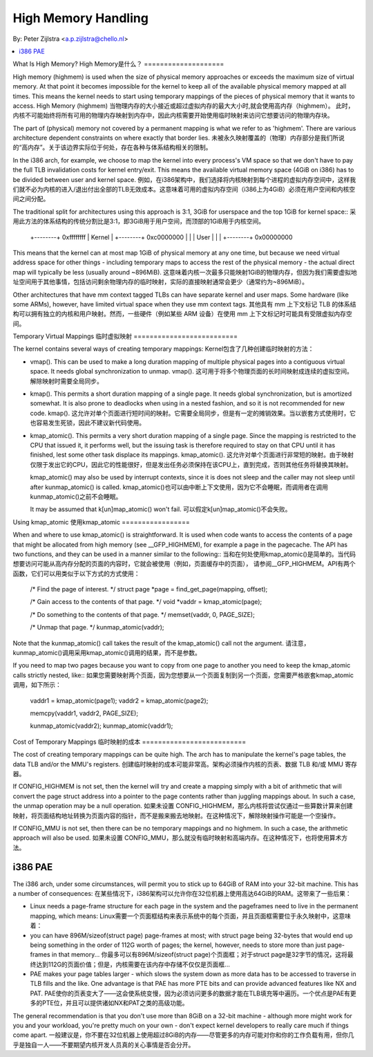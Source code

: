 .. _highmem:

====================
High Memory Handling
====================

By: Peter Zijlstra <a.p.zijlstra@chello.nl>

.. contents:: :local:

What Is High Memory?
High Memory是什么？
====================

High memory (highmem) is used when the size of physical memory approaches or
exceeds the maximum size of virtual memory.  At that point it becomes
impossible for the kernel to keep all of the available physical memory mapped
at all times.  This means the kernel needs to start using temporary mappings of
the pieces of physical memory that it wants to access.
High Memory (highmem)
当物理内存的大小接近或超过虚拟内存的最大大小时,就会使用高内存（highmem）。
此时，内核不可能始终将所有可用的物理内存映射到内存中，因此内核需要开始使用临时映射来访问它想要访问的物理内存块。

The part of (physical) memory not covered by a permanent mapping is what we
refer to as 'highmem'.  There are various architecture dependent constraints on
where exactly that border lies.
未被永久映射覆盖的（物理）内存部分是我们所说的“高内存”。关于该边界实际位于何处，存在各种与体系结构相关的限制。

In the i386 arch, for example, we choose to map the kernel into every process's
VM space so that we don't have to pay the full TLB invalidation costs for
kernel entry/exit.  This means the available virtual memory space (4GiB on
i386) has to be divided between user and kernel space.
例如，在i386架构中，我们选择将内核映射到每个进程的虚拟内存空间中，这样我们就不必为内核的进入/退出付出全部的TLB无效成本。这意味着可用的虚拟内存空间（i386上为4GiB）必须在用户空间和内核空间之间分配。

The traditional split for architectures using this approach is 3:1, 3GiB for
userspace and the top 1GiB for kernel space::
采用此方法的体系结构的传统分割比是3:1，即3GiB用于用户空间，而顶部的1GiB用于内核空间。

		+--------+ 0xffffffff
		| Kernel |
		+--------+ 0xc0000000
		|        |
		| User   |
		|        |
		+--------+ 0x00000000

This means that the kernel can at most map 1GiB of physical memory at any one
time, but because we need virtual address space for other things - including
temporary maps to access the rest of the physical memory - the actual direct
map will typically be less (usually around ~896MiB).
这意味着内核一次最多只能映射1GiB的物理内存，但因为我们需要虚拟地址空间用于其他事情，包括访问剩余物理内存的临时映射，实际的直接映射通常会更少（通常约为~896MiB）。

Other architectures that have mm context tagged TLBs can have separate kernel
and user maps.  Some hardware (like some ARMs), however, have limited virtual
space when they use mm context tags.
其他具有 mm 上下文标记 TLB 的体系结构可以拥有独立的内核和用户映射。然而，一些硬件（例如某些 ARM 设备）在使用 mm 上下文标记时可能具有受限虚拟内存空间。


Temporary Virtual Mappings
临时虚拟映射
==========================

The kernel contains several ways of creating temporary mappings:
Kernel包含了几种创建临时映射的方法：

* vmap().  This can be used to make a long duration mapping of multiple
  physical pages into a contiguous virtual space.  It needs global
  synchronization to unmap.
  vmap().  这可用于将多个物理页面的长时间映射成连续的虚拟空间。解除映射时需要全局同步。

* kmap().  This permits a short duration mapping of a single page.  It needs
  global synchronization, but is amortized somewhat.  It is also prone to
  deadlocks when using in a nested fashion, and so it is not recommended for
  new code.
  kmap().  这允许对单个页面进行短时间的映射。它需要全局同步，但是有一定的摊销效果。当以嵌套方式使用时，它也容易发生死锁，因此不建议新代码使用。

* kmap_atomic().  This permits a very short duration mapping of a single
  page.  Since the mapping is restricted to the CPU that issued it, it
  performs well, but the issuing task is therefore required to stay on that
  CPU until it has finished, lest some other task displace its mappings.
  kmap_atomic().  这允许对单个页面进行非常短的映射。由于映射仅限于发出它的CPU，因此它的性能很好，但是发出任务必须保持在该CPU上，直到完成，否则其他任务将替换其映射。

  kmap_atomic() may also be used by interrupt contexts, since it is does not
  sleep and the caller may not sleep until after kunmap_atomic() is called.
  kmap_atomic()也可以由中断上下文使用，因为它不会睡眠，而调用者在调用kunmap_atomic()之前不会睡眠。

  It may be assumed that k[un]map_atomic() won't fail.
  可以假定k[un]map_atomic()不会失败。


Using kmap_atomic
使用kmap_atomic
=================

When and where to use kmap_atomic() is straightforward.  It is used when code
wants to access the contents of a page that might be allocated from high memory
(see __GFP_HIGHMEM), for example a page in the pagecache.  The API has two
functions, and they can be used in a manner similar to the following::
当和在何处使用kmap_atomic()是简单的。当代码想要访问可能从高内存分配的页面的内容时，它就会被使用（例如，页面缓存中的页面），
请参阅__GFP_HIGHMEM。API有两个函数，它们可以用类似于以下方式的方式使用：

	/* Find the page of interest. */
	struct page *page = find_get_page(mapping, offset);

	/* Gain access to the contents of that page. */
	void *vaddr = kmap_atomic(page);

	/* Do something to the contents of that page. */
	memset(vaddr, 0, PAGE_SIZE);

	/* Unmap that page. */
	kunmap_atomic(vaddr);

Note that the kunmap_atomic() call takes the result of the kmap_atomic() call
not the argument.
请注意，kunmap_atomic()调用采用kmap_atomic()调用的结果，而不是参数。

If you need to map two pages because you want to copy from one page to
another you need to keep the kmap_atomic calls strictly nested, like::
如果您需要映射两个页面，因为您想要从一个页面复制到另一个页面，您需要严格嵌套kmap_atomic调用，如下所示：

	vaddr1 = kmap_atomic(page1);
	vaddr2 = kmap_atomic(page2);

	memcpy(vaddr1, vaddr2, PAGE_SIZE);

	kunmap_atomic(vaddr2);
	kunmap_atomic(vaddr1);


Cost of Temporary Mappings
临时映射的成本
==========================

The cost of creating temporary mappings can be quite high.  The arch has to
manipulate the kernel's page tables, the data TLB and/or the MMU's registers.
创建临时映射的成本可能非常高。架构必须操作内核的页表、数据 TLB 和/或 MMU 寄存器。

If CONFIG_HIGHMEM is not set, then the kernel will try and create a mapping
simply with a bit of arithmetic that will convert the page struct address into
a pointer to the page contents rather than juggling mappings about.  In such a
case, the unmap operation may be a null operation.
如果未设置 CONFIG_HIGHMEM，那么内核将尝试仅通过一些算数计算来创建映射，将页面结构地址转换为页面内容的指针，而不是搬来搬去地映射。在这种情况下，解除映射操作可能是一个空操作。

If CONFIG_MMU is not set, then there can be no temporary mappings and no
highmem.  In such a case, the arithmetic approach will also be used.
如果未设置 CONFIG_MMU，那么就没有临时映射和高端内存。在这种情况下，也将使用算术方法。

i386 PAE
========

The i386 arch, under some circumstances, will permit you to stick up to 64GiB
of RAM into your 32-bit machine.  This has a number of consequences:
在某些情况下，i386架构可以允许你在32位机器上使用高达64GiB的RAM。这带来了一些后果：

* Linux needs a page-frame structure for each page in the system and the
  pageframes need to live in the permanent mapping, which means:
  Linux需要一个页面框结构来表示系统中的每个页面，并且页面框需要位于永久映射中，这意味着：

* you can have 896M/sizeof(struct page) page-frames at most; with struct
  page being 32-bytes that would end up being something in the order of 112G
  worth of pages; the kernel, however, needs to store more than just
  page-frames in that memory...
  你最多可以有896M/sizeof(struct page)个页面框；对于struct page是32字节的情况，这将最终达到112G的页面价值；但是，内核需要在该内存中存储不仅仅是页面框...

* PAE makes your page tables larger - which slows the system down as more
  data has to be accessed to traverse in TLB fills and the like.  One
  advantage is that PAE has more PTE bits and can provide advanced features
  like NX and PAT.
  PAE使你的页表变大了——这会使系统变慢，因为必须访问更多的数据才能在TLB填充等中遍历。一个优点是PAE有更多的PTE位，并且可以提供诸如NX和PAT之类的高级功能。

The general recommendation is that you don't use more than 8GiB on a 32-bit
machine - although more might work for you and your workload, you're pretty
much on your own - don't expect kernel developers to really care much if things
come apart.
一般建议是，你不要在32位机器上使用超过8GiB的内存——尽管更多的内存可能对你和你的工作负载有用，但你几乎是独自一人——不要期望内核开发人员真的关心事情是否会分开。
